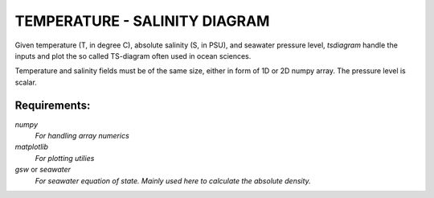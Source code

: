 TEMPERATURE - SALINITY DIAGRAM
==============================

Given temperature (T, in degree C), absolute salinity (S, in PSU), and seawater
pressure level, `tsdiagram` handle the inputs and plot the so called TS-diagram
often used in ocean sciences.

Temperature and salinity fields must be of the same size, either in form of 1D
or 2D numpy array. The pressure level is scalar.

Requirements:
-------------
`numpy`
    *For handling array numerics*
`matplotlib`
    *For plotting utilies*
`gsw` or `seawater`
    *For seawater equation of state. Mainly used here to calculate the absolute
    density.*

.. image:: tsplot.png
    :height: 200
    :width:  200
    :scale:  50

